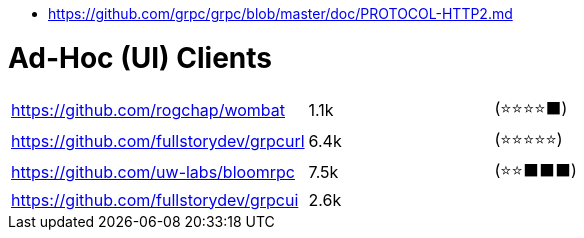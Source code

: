 - https://github.com/grpc/grpc/blob/master/doc/PROTOCOL-HTTP2.md

# Ad-Hoc (UI) Clients

[cols=4]
|===

| https://github.com/rogchap/wombat
| 1.1k
| (⭐⭐⭐⭐⬛)
|

| https://github.com/fullstorydev/grpcurl
| 6.4k
| (⭐⭐⭐⭐⭐)
|

| https://github.com/uw-labs/bloomrpc
| 7.5k
| (⭐⭐⬛⬛⬛)
| 

| https://github.com/fullstorydev/grpcui
| 2.6k
|
|

|===
